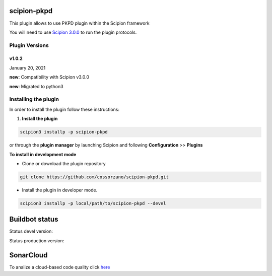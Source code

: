=============
scipion-pkpd
=============

This plugin allows to use PKPD plugin within the Scipion framework

You will need to use `Scipion 3.0.0 <https://scipion-em.github.io/docs/release-3.0.0/docs/scipion-modes/how-to-install.html>`_ to run the plugin protocols.


**Plugin Versions**
===================

**v1.0.2**
----------
January 20, 2021

**new**: Compatibility with Scipion v3.0.0

**new**: Migrated to python3


**Installing the plugin**
=========================

In order to install the plugin follow these instructions:

1. **Install the plugin**

.. code-block::

     scipion3 installp -p scipion-pkpd

or through the **plugin manager** by launching Scipion and following **Configuration** >> **Plugins**


**To install in development mode**

- Clone or download the plugin repository

.. code-block::

          git clone https://github.com/cossorzano/scipion-pkpd.git

- Install the plugin in developer mode.

.. code-block::

  scipion3 installp -p local/path/to/scipion-pkpd --devel


===============
Buildbot status
===============

Status devel version:

.. image:: http://scipion-test.cnb.csic.es:9980/badges/pkpd_devel.svg

Status production version:

.. image:: http://scipion-test.cnb.csic.es:9980/badges/pkpd_prod.svg

==========
SonarCloud
==========
To analize a cloud-based code quality click `here <https://sonarcloud.io/dashboard?id=cossorzano_scipion-pkpd>`_
